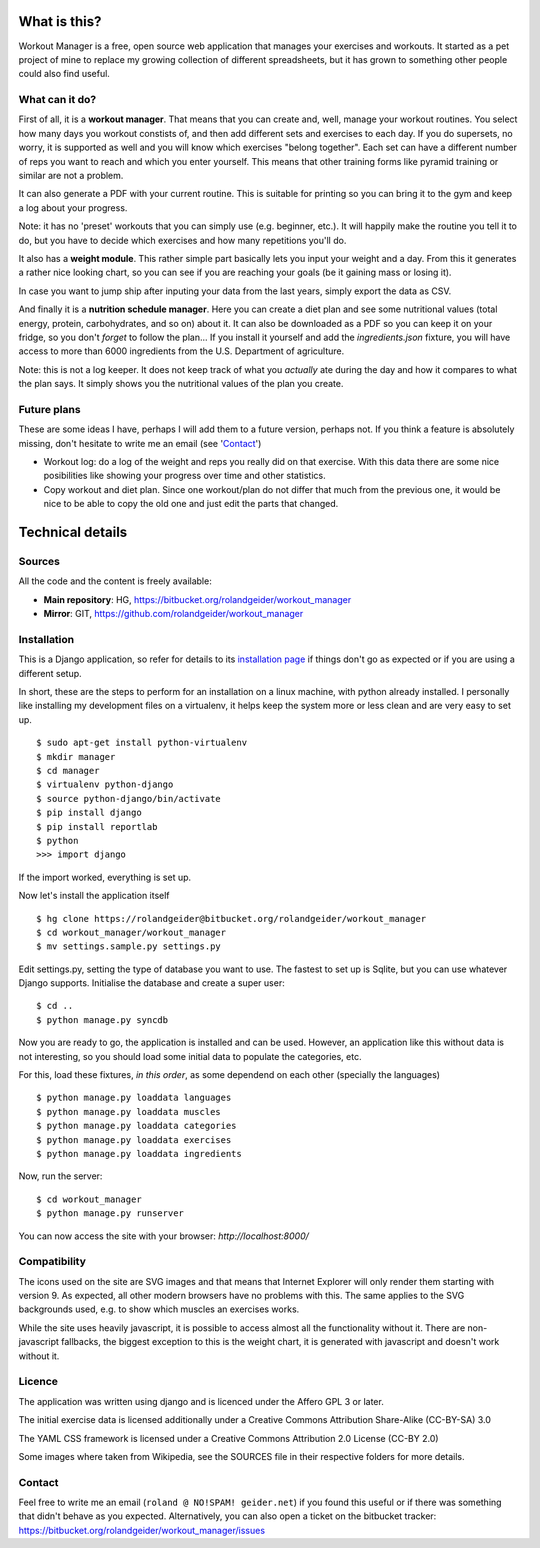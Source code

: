 What is this?
=============

Workout Manager is a free, open source web application that manages your exercises and workouts.
It started as a pet project of mine to replace my growing collection of different spreadsheets, but
it has grown to something other people could also find useful.


What can it do?
---------------

First of all, it is a **workout manager**. That means that you can create and, well, manage your workout
routines. You select how many days you workout constists of, and then add different sets and
exercises to each day. If you do supersets, no worry, it is supported as well and you will know
which exercises "belong together". Each set can have a different number of reps you want to reach
and which you enter yourself. This means that other training forms like pyramid training or
similar are not a problem.

It can also generate a PDF with your current routine. This is suitable for printing so you can bring
it to the gym and keep a log about your progress.

Note: it has no 'preset' workouts that you can simply use (e.g. beginner, etc.). It will happily
make the routine you tell it to do, but you have to decide which exercises and how many repetitions
you'll do.

It also has a **weight module**. This rather simple part basically lets you input your weight and
a day. From this it generates a rather nice looking chart, so you can see if you are reaching your
goals (be it gaining mass or losing it).

In case you want to jump ship after inputing your data from the last years, simply export the
data as CSV.

And finally it is a **nutrition schedule manager**. Here you can create a diet plan and see some
nutritional values (total energy, protein, carbohydrates, and so on) about it. It can also be
downloaded as a PDF so you can keep it on your fridge, so you don't *forget* to follow the plan...
If you install it yourself and add the `ingredients.json` fixture, you will have access to more than
6000 ingredients from the U.S. Department of agriculture.

Note: this is not a log keeper. It does not keep track of what you *actually* ate during the day
and how it compares to what the plan says. It simply shows you the nutritional values of the plan
you create.


Future plans
------------

These are some ideas I have, perhaps I will add them to a future version, perhaps not. If you think
a feature is absolutely missing, don't hesitate to write me an email (see 'Contact_')

* Workout log: do a log of the weight and reps you really did on that exercise. With this data there
  are some nice posibilities like showing your progress over time and other statistics.
* Copy workout and diet plan. Since one workout/plan do not differ that much from the previous one,
  it would be nice to be able to copy the old one and just edit the parts that changed.

Technical details
=================

Sources
-------

All the code and the content is freely available:

* **Main repository**: HG, https://bitbucket.org/rolandgeider/workout_manager
* **Mirror**: GIT, https://github.com/rolandgeider/workout_manager


Installation
------------

This is a Django application, so refer for details to its `installation page`_ if things don't go
as expected or if you are using a different setup.

In short, these are the steps to perform for an installation on a linux machine, with python already
installed. I personally like installing my development files on a virtualenv, it helps keep the
system more or less clean and are very easy to set up. ::

 $ sudo apt-get install python-virtualenv
 $ mkdir manager
 $ cd manager
 $ virtualenv python-django
 $ source python-django/bin/activate
 $ pip install django
 $ pip install reportlab
 $ python
 >>> import django

If the import worked, everything is set up.

Now let's install the application itself ::

 $ hg clone https://rolandgeider@bitbucket.org/rolandgeider/workout_manager
 $ cd workout_manager/workout_manager
 $ mv settings.sample.py settings.py

Edit settings.py, setting the type of database you want to use. The fastest to set up is Sqlite, but
you can use whatever Django supports. Initialise the database and create a super user::

 $ cd ..
 $ python manage.py syncdb

Now you are ready to go, the application is installed and can be used. However, an application like
this without data is not interesting, so you should load some initial data to populate the categories,
etc.

For this, load these fixtures, *in this order*, as some dependend on each other (specially the
languages) ::

 $ python manage.py loaddata languages
 $ python manage.py loaddata muscles
 $ python manage.py loaddata categories
 $ python manage.py loaddata exercises
 $ python manage.py loaddata ingredients

Now, run the server::

$ cd workout_manager
$ python manage.py runserver

You can now access the site with your browser: `http://localhost:8000/`

Compatibility
-------------

The icons used on the site are SVG images and that means that Internet Explorer will only render
them starting with version 9. As expected, all other modern browsers have no problems with this.
The same applies to the SVG backgrounds used, e.g. to show which muscles an exercises works.

While the site uses heavily javascript, it is possible to access almost all the functionality
without it. There are non-javascript fallbacks, the biggest exception to this is the weight chart,
it is generated with javascript and doesn't work without it.


Licence
-------

The application was written using django and is licenced under the Affero GPL 3 or later.

The initial exercise data is licensed additionally under a Creative Commons Attribution Share-Alike
(CC-BY-SA) 3.0

The YAML CSS framework is licensed under a Creative Commons Attribution 2.0 License (CC-BY 2.0)

Some images where taken from Wikipedia, see the SOURCES file in their respective folders for more
details.

Contact
-------

Feel free to write me an email (``roland @ NO!SPAM! geider.net``) if you found this useful or if there
was something that didn't behave as you expected. Alternatively, you can also open a ticket on
the bitbucket tracker: https://bitbucket.org/rolandgeider/workout_manager/issues


.. _installation page: https://docs.djangoproject.com/en/1.4/intro/install/
